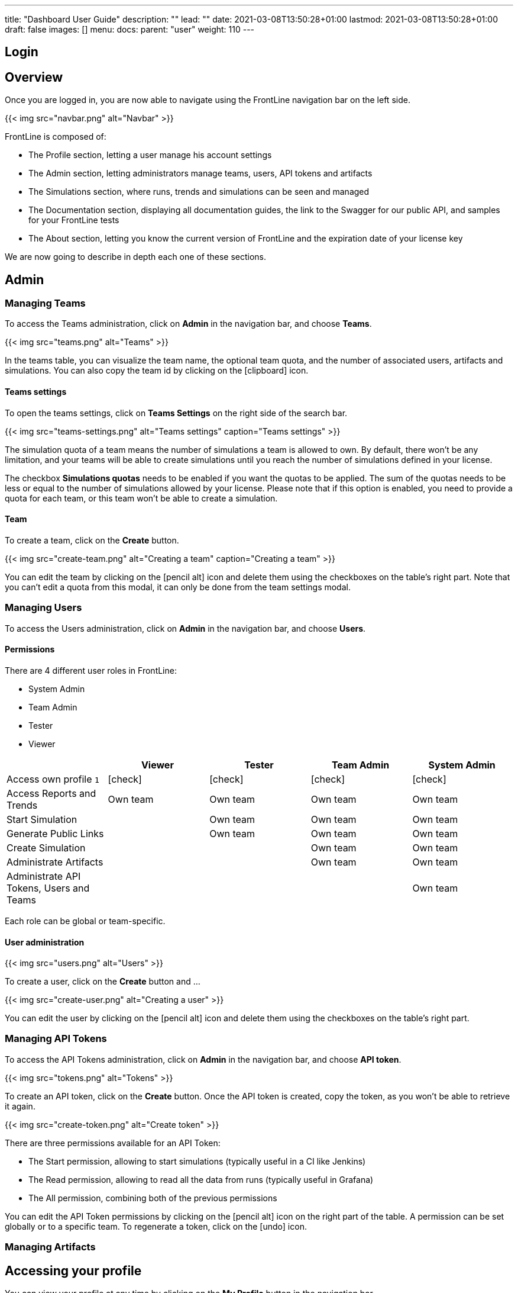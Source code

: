 ---
title: "Dashboard User Guide"
description: ""
lead: ""
date: 2021-03-08T13:50:28+01:00
lastmod: 2021-03-08T13:50:28+01:00
draft: false
images: []
menu:
  docs:
    parent: "user"
weight: 110
---

:toc:

== Login

// FIXME: filled with new login method

== Overview

Once you are logged in, you are now able to navigate using the FrontLine navigation bar on the left side.

{{< img src="navbar.png" alt="Navbar" >}}

FrontLine is composed of:

- The Profile section, letting a user manage his account settings
- The Admin section, letting administrators manage teams, users, API tokens and artifacts
- The Simulations section, where runs, trends and simulations can be seen and managed
- The Documentation section, displaying all documentation guides, the link to the Swagger for our public API, and samples for your FrontLine tests
- The About section, letting you know the current version of FrontLine and the expiration date of your license key

We are now going to describe in depth each one of these sections.

== Admin

=== Managing Teams

To access the Teams administration, click on *Admin* in the navigation bar, and choose *Teams*.

{{< img src="teams.png" alt="Teams" >}}

In the teams table, you can visualize the team name, the optional team quota, and the number of associated users, artifacts and simulations.
You can also copy the team id by clicking on the icon:clipboard[] icon.

==== Teams settings

To open the teams settings, click on *Teams Settings* on the right side of the search bar.

{{< img src="teams-settings.png" alt="Teams settings" caption="Teams settings" >}}

The simulation quota of a team means the number of simulations a team is allowed to own. By default, there won't be any limitation, and your teams will be able to create simulations until you reach the number of simulations defined in your license.

The checkbox *Simulations quotas* needs to be enabled if you want the quotas to be applied. The sum of the quotas needs to be less or equal to the number of simulations allowed by your license. Please note that if this option is enabled, you need to provide a quota for each team, or this team won't be able to create a simulation.

==== Team

To create a team, click on the *Create* button.

{{< img src="create-team.png" alt="Creating a team" caption="Creating a team" >}}

You can edit the team by clicking on the icon:pencil-alt[] icon and delete them using the checkboxes on the table's right part.
Note that you can't edit a quota from this modal, it can only be done from the team settings modal.

[[users]]
=== Managing Users

To access the Users administration, click on *Admin* in the navigation bar, and choose *Users*.

==== Permissions

There are 4 different user roles in FrontLine:

- System Admin
- Team Admin
- Tester
- Viewer

[cols="5*",options="header"]
|===

v|
^| Viewer
^| Tester
^| Team Admin
^| System Admin

v| Access own profile `1`
^| icon:check[]
^| icon:check[]
^| icon:check[]
^| icon:check[]

v| Access Reports
and Trends
^| Own team
^| Own team
^| Own team
^| Own team

v| Start Simulation
^|
^| Own team
^| Own team
^| Own team

v| Generate Public Links
^|
^| Own team
^| Own team
^| Own team

v| Create Simulation
^|
^|
^| Own team
^| Own team

v| Administrate Artifacts
^|
^|
^| Own team
^| Own team

v| Administrate API Tokens, Users and Teams
^|
^|
^|
^| Own team

|===

Each role can be global or team-specific.

==== User administration

// FIXME: Update to Github OAuth
{{< img src="users.png" alt="Users" >}}

// FIXME: Update to Github OAuth creation
To create a user, click on the *Create* button and ...

{{< img src="create-user.png" alt="Creating a user" >}}

You can edit the user by clicking on the icon:pencil-alt[] icon and delete them using the checkboxes on the table's right part.

=== Managing API Tokens

To access the API Tokens administration, click on *Admin* in the navigation bar, and choose *API token*.

{{< img src="tokens.png" alt="Tokens" >}}

To create an API token, click on the *Create* button. Once the API token is created, copy the token, as you won't be able to retrieve it again.

{{< img src="create-token.png" alt="Create token" >}}

There are three permissions available for an API Token:

- The Start permission, allowing to start simulations (typically useful in a CI like Jenkins)
- The Read permission, allowing to read all the data from runs (typically useful in Grafana)
- The All permission, combining both of the previous permissions

You can edit the API Token permissions by clicking on the icon:pencil-alt[] icon on the right part of the table. A permission can be set globally or to a specific team.
To regenerate a token, click on the icon:undo[] icon.

=== Managing Artifacts

// FIXME: Filled

== Accessing your profile

You can view your profile at any time by clicking on the *My Profile* button in the navigation bar.

// FIXME: GitHub Oauth changes (no password change)
{{< img src="profile.png" alt="Profile" >}}

The informations displayed are the following:

- Username
- First and Last name
- Mail address
- Different roles

To update your profile, modify the fields you want to change, then click on the button *Update your informations*.

You can't update your username here. You need to ask a System Admin to change your roles on the *Users Admin* page.

[[simulations]]
== Simulations

To access the Simulations section, click on *Simulations* in the navbar.

The Simulations view contains all the simulations you have configured and the result of their last run.

// FIXME: Screen without pools and
{{< img src="simulation.png" alt="Simulation" >}}

If you don't have any simulations configured yet and don't know how to start, you can download some FrontLine pre-configured projects by clicking on the "Download sample simulations" green button.

{{< img src="samples.png" alt="Samples" >}}

Those samples are ready to use maven, sbt and gradle projects with proper configuration for FrontLine. You can also download those samples with the download link in the Documentation section.

Back to the Simulations section, at the top, there is an action bar which allow several actions:

- Create a simulation
- Search by simulation or team name
- Edit global properties
- Delete selected simulations

{{< img src="action-bar.png" alt="Action bar" >}}

=== Global Properties

Global properties contains every JVM options and system properties used by all of your simulations by default.
Editing those properties will be propagated to all the simulations.

If you don't want to use the default properties, check `Use custom global properties` and enter your own.

{{< img src="properties.png" alt="Properties" >}}

If you want specific properties for a simulation, you will be allowed to ignore those properties by checking the `Override Global Properties` box when creating or editing the simulation:

{{< img src="override.png" alt="Override" >}}

=== Creating a simulation

WARNING: FrontLine has a hard run duration limit of 7 days and will abort any test running for longer than that.
This limit exists for both performance (data who grow too humongous to be presented in the dashboard) and security (forgotten test running forever) reasons.

In order to create a simulation click on the "Create" button in the simulations table. There are 6 steps to create a simulation, 3 of which are optional.

==== Step 1: General

{{< img src="create-simulation1.png" alt="Create simulation - Step 1" >}}

- *Name*: the name that will appear on the simulations table.
- *Team*: the team which owns the simulation.
- *Class name*: the package and the name of your simulation scala class in the project that you want to start.

==== Step 2: Build configuration

// FIXME: Artifact step

==== Step 3: Pools configuration

// FIXME: Explain available regions

In this step, you'll configure the pools used for the FrontLine injectors.

// FIXME: Update screen without local
{{< img src="create-simulation3.png" alt="Create simulation - Step 3" >}}

- *Weight distribution*: on even, every injector will produce the same load. On custom, you have to set the weight in % of each pool (eg the first pool does 20% of the requests, and the second does 80%). The sum of the weight should be 100%.
- *Pools*: defines the pools to be used when initiating the FrontLine injectors.
You can add many pools with a different number of hosts to run your simulation.
If you have more hosts than needed on your Pool, the hosts will be chosen randomly between all hosts available in this Pool.

After this step, you can save the simulation, or click on *More options* to access optional configuration.

==== Step 4 & 5: JVM options & Java System Properties

These steps allows you to defines JVM arguments and system properties used when running this particular simulation. You can choose to override the global properties.

{{< img src="create-simulation4.png" alt="Create simulation - Step 4" >}}
{{< img src="create-simulation5.png" alt="Create simulation - Step 5" >}}

NOTE: JVM options and Java System Properties will be saved in a snapshot that will be available in the run. This information will be visible by anyone who has read access.
You can exclude some properties from being copied if you prefix them with `sensitive.`.

NOTE: You can configure the `gatling.frontline.groupedDomains` System property to group connection stats from multiple subdomains and avoid memory issues when hitting a very large number of subdomains.
For example, setting this property as `.foo.com, .bar.com` will consolidate stats for `sub1.foo.com`, `sub2.foo.com`, `sub1.bar.com`, `sub2.bar.com` into `*****.foo.com` and `*****.bar.com`.

==== Step 6: Time window

Configuring a ramp up or ramp down means that the start and end of your simulation won't be used for calculating metrics and assertions.

{{< img src="create-simulation6.png" alt="Create simulation - Step 6" >}}

- *Ramp Up*: the number of seconds you want to exclude at the beginning of the run.
- *Ramp Down*: the number of seconds you want to exclude at the end of the run.

NOTE: Ramps parameters will only be applied if the run duration is longer than the sum of the two.

[[simulation-table]]
=== Simulations table

Now that you have created a simulation, you can start it by clicking on the icon:play[] icon in the *Start* column of the table.

{{< img src="start.png" alt="Start" >}}

A run have the following life cycle:

// FIXME: Not building, just fecthing artifact
- *Building*: in which it will download and build the simulation from the sources, preparing the hosts if needed
- *Deploying*: in which it will deploy the simulation to run on all the hosts
- *Injecting*: in which the simulation is running and viewable from the Reports

{{< img src="injecting.png" alt="Injecting" >}}

[[logs]]
// FIXME: Not building, just fecthing artifact
By clicking on the icon:file-alt[] icon in the *Build Start* column, Frontline will display the build logs of the simulation. There is a limit of 1000 logs for a run.

{{< img src="logs.png" alt="Logs" >}}

[[assertions]]
You can click on the icon:search[] icon next to the status (if there is one) to display the assertions of the run.
Assertions are the assumptions made at the beginning of the simulation to be verified at the end:

{{< img src="assertions.png" alt="Assertions" >}}

=== Useful tips

- You can edit the simulation by clicking on the icon:pencil-alt[] icon next to his name
- You can search a simulation by his name, or its team name
- You can sort the simulations by any column except the *Start* one
- A *Delete* button will appear on the action bar when you select a simulation, you will be able to delete all the selected simulations
- When a simulation is running, you can abort the run by clicking on the Abort button
- You can copy a simulation ID by clicking on the icon:clipboard[] icon next to his name

Be aware that deleting a simulation will delete all the associated runs.

[[run-trends]]
=== Run / Trends

Runs list and trends can be accessed by clicking on the icon:history[] icon in the <<simulation-table, simulations table>>.

This view contains the list of your simulation's runs which can be filtered by name and/or status and the Trends which are displaying information between those runs.
// FIXME: Update screen when build renamed
{{< img src="run-trends.png" alt="Run trends" >}}

[[runs-table]]
==== Runs table
// FIXME: Update screen when build renamed
{{< img src="run-table.png" alt="Run table" >}}

Like the result of the latest run in the <<simulation-table, simulations table>> you have access to the <<logs, logs>> of the run by clicking on the icon:file-alt[] icon and you can sort the table by each columns. The logs are only available for run which are not flagged as "Successful".

If there is one, You can click on the icon:search[] icon next to the status to display the <<assertions, assertions>> of the run.
You can delete runs by selecting them and click on the *Delete* button in the action bar above the table.

You can comment a run by clicking on the icon:comment-alt[] icon on the right side of the table.

{{< img src="comment.png" alt="Comment" >}}

You can also click on the icon:info-circle[] icon to see a snapshot of the run configuration. The system properties beginning with `sensitive.` are not displayed.

{{< img src="snapshot.png" alt="Snapshot" >}}

==== Run Comparison

{{< img src="compare-runs.png" alt="Compare runs" >}}

You can compare the results of two runs if you click on the "Compare runs" button in the table. It allows you to compare the response time and errors of the two runs for each request.

You can choose the specific metric you want to compare by clicking on the metric name, and the specific run you want to compare by clicking on the run number.

The delta and variance will be displayed, so you can check if there is a progression or a degradation in performance.

==== Trends charts

The trends are charts that will display some globals statistics for each runs (eg: requests count) so that you can easily see how well your runs went compared to each other.
Each run is represented by his number in the chart and the chart won't display the statistics of a failed run (eg: Timeout, broken, etc..).

{{< img src="trends.png" alt="Trends" >}}

You can filter the statistics shown by filtering through scenarios, groups or requests that are involved in each runs.
You can chose how many runs will be compared by changing the limit (10, 25, 50, 100):

{{< img src="trends-bar.png" alt="Trends bar" >}}

[[reports]]
=== Reports

The reports can be accessed by clicking on the icon:chart-area[] icon in the <<simulation-table, simulation table>> or in the <<runs-table, runs table>>.


This view introduce all the metrics available for a specific run.
This page consists of:

- <<top-navigation, The top navigation bar>>
- <<timeline, The timeline>>
- <<tabs, Tabs>>
- <<run-bar, The run bar>>
- <<charts, Charts area>>
- <<summary, The summary>> (only for requests and groups tabs)
- <<export, Export PDF>>

{{< img src="reports.png" alt="Reports" >}}

[[top-navigation]]
==== Top Navigation Bar

The navigation bar enable you to choose the simulation time range.
// FIXME: Update screen new theme
{{< img src="timewindow.png" alt="Timewindow" >}}

[[timeline]]
==== Timeline

The timeline contains metrics of the full run providing an overview of the run.
Global informations are available such as the resolution and the simulation name.

The resolution indicates the number of seconds per data point in the graph.

You can change the time range with control buttons or by selecting a region on the timeline:

{{< img src="timeline.png" alt="Timeline" >}}

==== Assertions

The label below is used to display the status of the simulation (Ongoing, successful, timeout...).
If your simulation has assertions, this label will be clickable to show the assertions results.
You can comment the run run by clicking on the icon:comment-alt[] icon.

{{< img src="timeline-assertions.png" alt="Timeline assertions" >}}

[[tabs]]
==== Tabs

Below the navigator chart, there are tabs to switch charts.
Each tab has the same structure except the summary that is available only for requests and groups tabs.

{{< img src="tabs.png" alt="Tabs" >}}

[[run-bar]]
==== Run Bar

This bar is a combination of buttons:

- *Start / Abort*: Use this button to start a new run of the simulation, or stop the ongoing run (not available if you have a Viewer permission)
- *Grafana*: Link to the Grafana dashboard if you have filled in the configuration in frontline.conf
- *Generate public link*: To create a public link
- *Switch to Summary*: Switch to <<summary, summary>> view for Requests & Groups tabs
- buttons to filter the metrics drawn in the charts area

{{< img src="run-bar.png" alt="Run bar" >}}

===== Generate Public Links

A public link is a link of the current reports which will be accessible to anyone, without having to log-in to FrontLine. To generate a public link, click on the *Generate public link* button and choose the expiration date of your link.

{{< img src="generate-public-link.png" alt="Generate public links" >}}

The maximum allowed lifetime for a public link is 1 year.

Once you have chosen an expiration date, you can proceed by clicking on the generate button.

// FIXME: Update screen not local host
{{< img src="successful-generation-public-link.png" alt="Successful public link generation" >}}

You can copy the public link to share your reports to non-FrontLine users, or click on the "Go" Button to access it yourself. You can click on the "OK" button to close this modal.

[[charts]]
==== Charts

Each charts in FrontLine are connected to each other, so if you select a time window on a chart it will automatically change it
for all other charts. Metrics are drawn in multiple charts.

{{< img src="charts.png" alt="Charts" >}}

Some of them have an icon to update the chart settings:

{{< img src="distrib-chart.png" alt="Distribution chart" >}}

Moreover, histograms and pies are hidden behind each counts charts, accessible by clicking their top right corner icon below.

{{< img src="pie-button.png" alt="Pie button" >}}

WARNING: If your kernel version is too low (around below 3.10) you might not be able to get data from the TCP connection by state graph on the Connections tab. If you want to be able to get these data, you should upgrade your kernel.

[[summary]]
==== Summary (Requests and Groups only)

This view is available only from requests and groups tabs.
It is a summary of metrics drawn in the charts, and has two modes: flat, by default, and hierarchy.
The summary is also connected to the timeline and the time window selected, so if you change the time window the summary
will refresh his data to match the time window.

On Flat mode you can filter the data by clicking any column name of the table.

{{< img src="summary.png" alt="Summary" >}}

[[export]]
==== Export PDF
When clicking on the green button in the navigation bar, you will have access to a page where you can configure and then export a PDF report of a specific simulation.

{{< img src="export-button.png" alt="Export button" >}}

This report is initialized with:

- a title element with the date of the run you were coming from
- the run status
- the run comments
- the run assertions
- the run requests summary
- 3 charts of the run:
* Requests and Responses per second
* Responses per Second by Status
* Response Time Percentiles

{{< img src="export-page.png" alt="Export page" >}}

This page is a configurable list of different elements that will be displayed in the report. You can click on the blue add button under every element
to add another one.

Every element can be moved up or down by clicking on the blue arrow on the top right of the element, or be removed by clicking on the red dash.

Those elements are composed of:

- *Title*: add a title element.
- *Text Area*: add an editable text element.
- *New Page*: allow you to skip a page in the report.
- *Run*:
* *Status*: add an editable text element with a predefined text set to the status of the selected run.
* *Comments*: add an editable text element with a predefined text set to the comments of the selected run.
* *Assertions*: add a table with the assertions of the selected run.
* *Summary*: add the summary table of the selected run in a new landscape page.
- *Chart*: add a chart element that you can interact with before exporting it to PDF.
- *Counts*: add a count chart element that you can interact with before exporting it to PDF.

As you can see below, every charts (or other elements) can be interact with individually. You can zoom on it, or select the run, the scenario,
the group, etc.. whose you want your data to be fetch. You do not need to have the same settings for each element.

{{< img src="export-charts.png" alt="Export charts" >}}

After adding all desired elements in the report you can click on the *Export PDF* button on the top right to get your PDF file.

{{< img src="export-actions.png" alt="Export actions" >}}

There are two more actions you can do:

- *Save*: save the current Export configuration:
* *as a template*: this option will save the element list without the content
* *as a save*: this option will save everything, including the content of the Text Area and the configuration of the graphs
- *Load*: load a previously saved template or save.

==== Useful Tips

===== Zoom

You can reset zoom by double clicking on a chart.
It is possible to change the time range window by the following actions:

- Clicking zoom icons of the control buttons
- Select a zone in any charts and timeline
- Select a range time from the top navigation bar

===== Markers

To ease your analysis, you can create markers on all the charts by right clicking on them. And click on the top of the marker to delete it.

{{< img src="marker.png" alt="Marker" >}}

===== Multiple Highlights

In the top right menu, you can activate the *Multiple Highlights* setting which allows the tooltip to be displayed on every chart at the same time.

{{< img src="multiplecheck.png" alt="Multiple check" >}}
{{< img src="multiple.png" alt="Multiple" >}}

===== Percentiles Mask

In the top right menu, you can click on the *Percentiles* setting to be able to chose what percentiles to display in the chart.

{{< img src="percentilesmask.png" alt="Percentiles mask" >}}
{{< img src="percentileschart.png" alt="Percentiles chart" >}}

===== Date Time / Elapsed Time

In the top right menu, you can activate the *Date Time* setting to be able to switch from elapsed time to date time.

===== Highlight Legend

By hovering the label on the percentiles chart legend, you will be able to highlight the curve on the chart, leading to a better view of that curve.
The highlight legend options is enable to every "non stacked" graph.

{{< img src="highlightchart.png" alt="Highlight chart" >}}

== Documentation

You can click on the Documentation icon in the navigation bar on the bottom left of the screen to display every link to the FrontLine documentation and samples.

{{< img src="documentation.png" alt="Documentation" >}}

== Plugins Download

If you want to download one of your official FrontLine plugin, please click on the Plugins icon in the navigation bar. For more informations about the plugins, please refer to our plugins guide: https://gatling.io/docs/frontline/FrontLine-Plugins-Guide.pdf

{{< img src="plugins-modal.png" alt="Plugins modal" >}}


== About

You can click on the About icon in the navigation bar to display the informations about your FrontLine version and about your license.

{{< img src="about.png" alt="About" >}}
